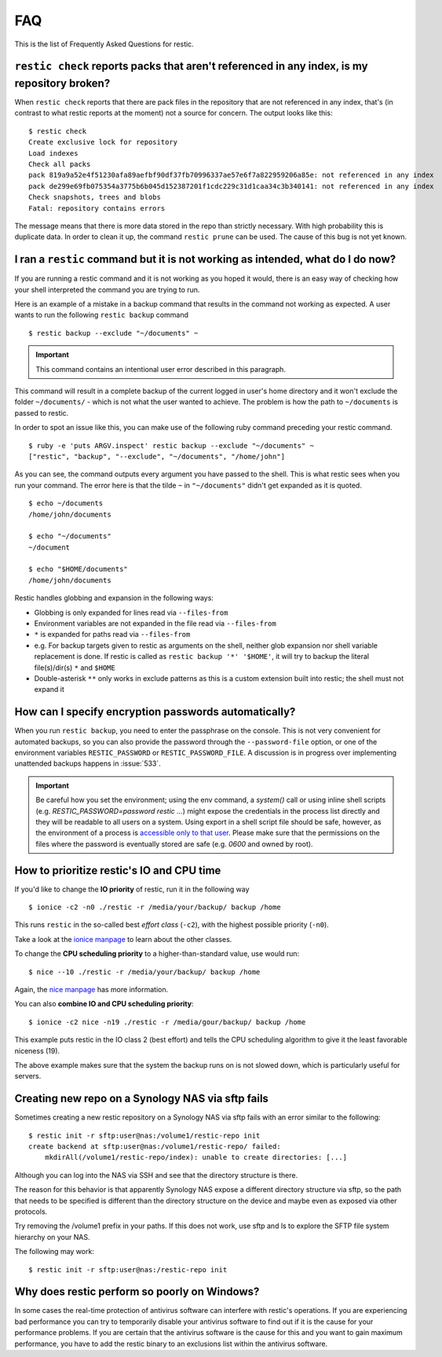 FAQ
===

This is the list of Frequently Asked Questions for restic.

``restic check`` reports packs that aren't referenced in any index, is my repository broken?
--------------------------------------------------------------------------------------------

When ``restic check`` reports that there are pack files in the
repository that are not referenced in any index, that's (in contrast to
what restic reports at the moment) not a source for concern. The output
looks like this:

::

    $ restic check
    Create exclusive lock for repository
    Load indexes
    Check all packs
    pack 819a9a52e4f51230afa89aefbf90df37fb70996337ae57e6f7a822959206a85e: not referenced in any index
    pack de299e69fb075354a3775b6b045d152387201f1cdc229c31d1caa34c3b340141: not referenced in any index
    Check snapshots, trees and blobs
    Fatal: repository contains errors

The message means that there is more data stored in the repo than
strictly necessary. With high probability this is duplicate data. In
order to clean it up, the command ``restic prune`` can be used. The
cause of this bug is not yet known.

I ran a ``restic`` command but it is not working as intended, what do I do now?
-------------------------------------------------------------------------------

If you are running a restic command and it is not working as you hoped it would,
there is an easy way of checking how your shell interpreted the command you are trying to run.

Here is an example of a mistake in a backup command that results in the command not working as expected.
A user wants to run the following ``restic backup`` command

::

$ restic backup --exclude "~/documents" ~

.. important:: This command contains an intentional user error described in this paragraph.

This command will result in a complete backup of the current logged in user's home directory and it won't exclude the folder ``~/documents/`` - which is not what the user wanted to achieve.
The problem is how the path to ``~/documents`` is passed to restic.

In order to spot an issue like this, you can make use of the following ruby command preceding your restic command.

::

    $ ruby -e 'puts ARGV.inspect' restic backup --exclude "~/documents" ~
    ["restic", "backup", "--exclude", "~/documents", "/home/john"]

As you can see, the command outputs every argument you have passed to the shell. This is what restic sees when you run your command.
The error here is that the tilde ``~`` in ``"~/documents"`` didn't get expanded as it is quoted.

::

    $ echo ~/documents
    /home/john/documents

    $ echo "~/documents"
    ~/document

    $ echo "$HOME/documents"
    /home/john/documents

Restic handles globbing and expansion in the following ways:

-  Globbing is only expanded for lines read via ``--files-from``
-  Environment variables are not expanded in the file read via ``--files-from``
-  ``*`` is expanded for paths read via ``--files-from``
-  e.g. For backup targets given to restic as arguments on the shell, neither glob expansion nor shell variable replacement is done. If restic is called as ``restic backup '*' '$HOME'``, it will try to backup the literal file(s)/dir(s) ``*`` and ``$HOME``
-  Double-asterisk ``**`` only works in exclude patterns as this is a custom extension built into restic; the shell must not expand it


How can I specify encryption passwords automatically?
-----------------------------------------------------

When you run ``restic backup``, you need to enter the passphrase on
the console. This is not very convenient for automated backups, so you
can also provide the password through the ``--password-file`` option, or one of
the environment variables ``RESTIC_PASSWORD`` or ``RESTIC_PASSWORD_FILE``.
A discussion is in progress over implementing unattended backups happens in
:issue:`533`.

.. important:: Be careful how you set the environment; using the env
               command, a `system()` call or using inline shell
               scripts (e.g. `RESTIC_PASSWORD=password restic ...`)
               might expose the credentials in the process list
               directly and they will be readable to all users on a
               system. Using export in a shell script file should be
               safe, however, as the environment of a process is
               `accessible only to that user`_. Please make sure that
               the permissions on the files where the password is
               eventually stored are safe (e.g. `0600` and owned by
               root).

.. _accessible only to that user: https://security.stackexchange.com/questions/14000/environment-variable-accessibility-in-linux/14009#14009

How to prioritize restic's IO and CPU time
------------------------------------------

If you'd like to change the **IO priority** of restic, run it in the following way

::

$ ionice -c2 -n0 ./restic -r /media/your/backup/ backup /home

This runs ``restic`` in the so-called best *effort class* (``-c2``),
with the highest possible priority (``-n0``).

Take a look at the `ionice manpage`_ to learn about the other classes.

.. _ionice manpage: https://linux.die.net/man/1/ionice


To change the **CPU scheduling priority** to a higher-than-standard
value, use would run:

::

$ nice --10 ./restic -r /media/your/backup/ backup /home

Again, the `nice manpage`_ has more information.

.. _nice manpage: https://linux.die.net/man/1/nice

You can also **combine IO and CPU scheduling priority**:

::

$ ionice -c2 nice -n19 ./restic -r /media/gour/backup/ backup /home

This example puts restic in the IO class 2 (best effort) and tells the CPU
scheduling algorithm to give it the least favorable niceness (19).

The above example makes sure that the system the backup runs on
is not slowed down, which is particularly useful for servers.

Creating new repo on a Synology NAS via sftp fails
--------------------------------------------------

Sometimes creating a new restic repository on a Synology NAS via sftp fails
with an error similar to the following:

::

    $ restic init -r sftp:user@nas:/volume1/restic-repo init
    create backend at sftp:user@nas:/volume1/restic-repo/ failed:
        mkdirAll(/volume1/restic-repo/index): unable to create directories: [...]

Although you can log into the NAS via SSH and see that the directory structure
is there.

The reason for this behavior is that apparently Synology NAS expose a different
directory structure via sftp, so the path that needs to be specified is
different than the directory structure on the device and maybe even as exposed
via other protocols.


Try removing the /volume1 prefix in your paths. If this does not work, use sftp
and ls to explore the SFTP file system hierarchy on your NAS.

The following may work:

::

    $ restic init -r sftp:user@nas:/restic-repo init

Why does restic perform so poorly on Windows?
---------------------------------------------

In some cases the real-time protection of antivirus software can interfere with restic's operations. If you are experiencing bad performance you can try to temporarily disable your antivirus software to find out if it is the cause for your performance problems. If you are certain that the antivirus software is the cause for this and you want to gain maximum performance, you have to add the restic binary to an exclusions list within the antivirus software.

